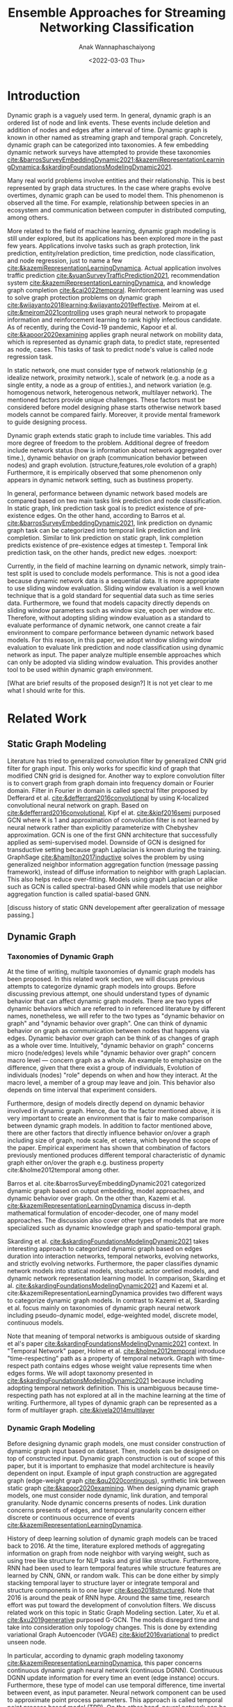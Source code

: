 #+TITLE: Ensemble Approaches for Streaming Networking Classification
#+DATE: <2022-03-03 Thu>
#+AUTHOR: Anak Wannaphaschaiyong
#+EMAIL: awannaphasch2016@fau.edu
#+OPTIONS: toc:nil
#+LATEX_CLASS: IEEE
#+latex_header: \usepackage[backend=biber, style=numeric]{biblatex}
#+latex_header: \addbibresource{reference.bib}

* Introduction
:PROPERTIES:
:ID:       32be6ae3-6af3-49d0-9edb-b2009b3f6e42
:END:

# What are streaming graphs (dynamic nodes, edges et.c)? what are streaming graphs applications? Why streaming graphs are important
Dynamic graph is a vaguely used term. In general, dynamic graph is an ordered list of node and link events. These events include deletion and addition of nodes and edges after a interval of time.
Dynamic graph is known in other named as streaming graph and temporal graph. Concretely, dynamic graph can be categorized into taxonomies. A few embedding dynamic network surveys have attempted to provide these taxonomies [[cite:&barrosSurveyEmbeddingDynamic2021;&kazemiRepresentationLearningDynamica;&skardingFoundationsModelingDynamic2021]].

Many real world problems involve entities and their relationship. This is best represented by graph data structures. In the case where graphs evolve overtimes, dynamic graph can be used to model them. This phenomenon is observed all the time. For example, relationship between species in an ecosystem and communication between computer in distributed computing, among others.

More related to the field of machine learning, dynamic graph modeling is still under explored, but its applications has been explored more in the past few years. Applications involve tasks such as graph protection, link prediction, entity/relation prediction, time prediction, node classification, and node regression, just to name a few [[cite:&kazemiRepresentationLearningDynamica]]. Actual application involves traffic prediction [[cite:&yuanSurveyTrafficPrediction2021]], recommendation system [[cite:&kazemiRepresentationLearningDynamica]], and knowledge graph completion [[cite:&cai2022temporal]]. Reinforcement learning was used to solve graph protection problems on dynamic graph [[cite:&wijayanto2018learning;&wijayanto2019effective]]. Meirom at el. [[cite:&meirom2021controlling]] uses graph neural network to propagate information and reinforcement learning to rank highly infectious candidate. As of recently, during the Covid-19 pandemic, Kapoor et al. [[cite:&kapoor2020examining]]  applies graph neural network on mobility data, which is represented as dynamic graph data, to predict state, represented as node, cases. This tasks of task to predict node's value is called node regression task.

# For static graph (no streaming or changing edges), what are typical link prediction or node classification solutions. What are challenges, if network is dynamically changing?
In static network, one must consider type of network relationship (e.g idealize network, proximity network.), scale of network (e.g. a node as a single entity, a node as a group of entities.), and network variation (e.g. homogenous network, heterogenous network, multilayer network). The mentioned factors provide unique challenges. These factors must be considered before model designing phase starts otherwise network based models cannot be compared fairly. Moreover, it provide mental framework to guide designing process.

Dynamic graph extends static graph to include time variables. This add more degree of freedom to the problem. Additional degree of freedom include network status (how is information about network aggregated over time.), dynamic behavior on graph (communication behavior between nodes) and graph evolution. (structure,features,role evolution of a graph) Furthermore, it is empirically observed that some phenomenon only appears in dynamic network setting, such as bustiness property.

# What are typical link prediction and node classification solution.
In general, performance between dynamic network based models are compared based on two main tasks link prediction and node classification. In static graph, link prediction task goal is to predict existence of pre-existence edges. On the other hand, according to Barros et al.  [[cite:&barrosSurveyEmbeddingDynamic2021]], link prediction on dynamic graph task can be categorized into temporal link prediction and link completion. Similar to link prediction on static graph, link completion predicts existence of pre-existence edges at timestep t. Temporal link prediction task, on the other hands, predict new edges. :noexport:

# Graph models can be thought of as encoder-decoder models where graph input is encoded with encoder and decoders output tasks specific answer [[cite:&kazemiRepresentationLearningDynamica]]. Innovation of dynamic graph aspect of dynamic graph based models can be found in encoder components.

# The most traditional way to implement models for dynamic network data is to extend static network models.

# For streaming graphs, what are analytics objective (or learning objective)? E.g., node classification, link prediction?

# What are the main motivation of the proposed research? What are the overall framework of the proposed design?
Currently, in the field of machine learning on dynamic network, simply train-test split is used to conclude models performance. This is not a good idea because dynamic network data is a sequential data. It is more appropriate to use sliding window evaluation. Sliding window evaluation is a well known technique that is a gold standard for sequential data such as time series data. Furthermore, we found that models capacity directly depends on sliding window parameters such as window size, epoch per window etc. Therefore, without adopting sliding window evaluation as a standard to evaluate performance of dynamic network, one cannot create a fair environment to compare performance between dynamic network based models.
For this reason, in this paper, we adopt window sliding window evaluation to evaluate link prediction and node classification using dynamic network as input.
The paper analyze multiple ensemble approaches which can only be adopted via sliding window evaluation. This provides another tool to be used within dynamic graph environment.

# What are brief results of the proposed design.
[What are brief results of the proposed design?] It is not yet clear to me what I should write for this.

** TODO make introduction be a full 1 page. :noexport:
*** TODO what are typical link prediction and node classification solution for static graph
:PROPERTIES:
:ID:       8588cfb4-dd0b-46ce-931b-f405b018bb00
:END:
find approach from deep learning on graph survey. (find a citation of each paper that have either link prediction or node classification in it.)
matrix factorization
deep learning
embedding using random walk.
gnn
autoencoder
variational autoencoder
graph kernel-based method
generative method
*** TODO what are typical link prediction and node classification solution for dynamic graph
****  give example of dynamic network models (read and summaries.)
***** look through dynamic graph survey books.
what are dynamic graph survey (search through my paper)
****  mention that self supervised learning has also been done.

* Related Work 
** Static Graph Modeling

Literature has tried to generalized convolution filter by generalized CNN grid filter for graph input. This only works for specific kind of graph that modified CNN grid is designed for. Another way to explore convolution filter is to convert graph from graph domain into frequency domain or Fourier domain. Filter in Fourier in domain is called spectral filter proposed by Defferard et al. [[cite:&defferrard2016convolutional]] by using K-localized convolutional neural network on graph. Based on [[cite:&defferrard2016convolutional]], Kipf el at. [[cite:&kipf2016semi]] purposed GCN where K is 1 and approximation of convolution filter is not learned by neural network rather than explicitly parameterize with Chebyshev approximation. GCN is one of the first GNN architecture that successfully applied as semi-supervised model. Downside of GCN is designed for transductive setting because graph Laplacian is known during the training. GraphSage [[cite:&hamilton2017inductive]] solves the problem by using generalized neighbor information aggregation function (message passing framework), instead of diffuse information to neighbor with graph Laplacian. This also helps reduce over-fitting. Models using graph Laplacian or alike such as GCN is called spectral-based GNN while models that use neighbor aggregation function is called spatial-based GNN.

[discuss history of static GNN developement after geeralization of message passing.]

** Dynamic Graph
:PROPERTIES:
:ID:       13892178-9d6d-4add-8f7e-cfaf0a728a59
:END:
*** Taxonomies of Dynamic Graph
:PROPERTIES:
:ID:       5239e60b-2a9b-4766-a361-d3f983e6eeb3
:CUSTOM_ID: taxonomies of dynamic graph
:END:
# What are the types of dynamic graph?
At the time of writing, multiple taxonomies of dynamic graph models has been proposed. In this related work section, we will discuss previous attempts to categorize dynamic graph models into groups. Before discussing previous attempt, one should understand types of dynamic behavior that can affect dynamic graph models. There are two types of dynamic behaviors which are referred to in referenced literature by different names, nonetheless, we will refer to the two types as "dynamic behavior on graph" and "dynamic behavior over graph". One can think of dynamic behavior on graph as communication between nodes that happens via edges. Dynamic  behavior over graph can be think of as changes of graph as a whole over time. Intuitively, "dynamic behavior on graph" concerns micro (node/edges) levels while "dynamic behavior over graph" concern macro level --- concern graph as a whole. An example to emphasize on the difference, given that there exist a group of individuals, Evolution of individuals (nodes) "role" depends on when and how they interact. At the macro level, a member of a group may leave and join. This behavior also depends on time interval that experiment considers.

Furthermore, design of models directly depend on dynamic behavior involved in dynamic graph. Hence, due to the factor mentioned above, it is very important to create an environment that is fair to make comparison between dynamic graph models. In addition to factor mentioned above, there are other factors that directly influence behavior on/over a graph including size of graph, node scale, et cetera, which beyond the scope of the paper. Empirical experiment has shown that combination of factors previously mentioned produces different temporal characteristic of dynamic graph either on/over the graph e.g. bustiness property cite:&holme2012temporal among other.

# What exactly is the differences?
# what types of taxonomies is proposed?
Barros et al. cite:&barrosSurveyEmbeddingDynamic2021 categorized dynamic graph based on output embedding, model approaches, and dynamic behavior over graph. On the other than, Kazemi et al. [[cite:&kazemiRepresentationLearningDynamica]] discuss in-depth mathematical formulation of encoder-decoder, one of many model approaches. The discussion also cover other types of models that are more specialized such as dynamic knowledge graph and spatio-temporal graph.

Skarding et al. [[cite:&skardingFoundationsModelingDynamic2021]] takes interesting approach to categorized dynamic graph based on edges duration into interaction networks, temporal networks, evolving networks, and strictly evolving networks. Furthermore, the paper classifies dynamic network models into statical models, stochastic actor oretied models, and dynamic network representation learning model. In comparison, Skarding et al. [[cite:&skardingFoundationsModelingDynamic2021]] and Kazemi et al. cite:&kazemiRepresentationLearningDynamica provides two different ways to categorize dynamic graph models. In contrast to Kazemi et al, Skarding et al. focus mainly on taxonomies of dynamic graph neural network including pseudo-dynamic model, edge-weighted model, discrete model, continuous models.

Note that meaning of temporal networks is ambiguous outside of skarding et al's paper [[cite:&skardingFoundationsModelingDynamic2021]] context. In "Temporal Network" paper, Holme et al. [[cite:&holme2012temporal]] introduce "time-respecting" path as a property of temporal network. Graph with time-respect path contains edges whose weight value represents time when edges forms. We will adopt taxonomy presented in [[cite:&skardingFoundationsModelingDynamic2021]] because including adopting temporal network definition. This is unambiguous because time-respecting path has not explored at all in the machine learning at the time of writing. Furthermore, all types of dynamic graph can be represented as a form of multilayer graph. [[cite:&kivela2014multilayer]]

**** TODO draw types of dynamic graph  :noexport:
*** Dynamic Graph Modeling
:PROPERTIES:
:ID:       5140dac5-33fb-467d-a79e-d193bd5b36f0
:END:
# Around 2016, deep learning solution of dynamic graph had been explored.

Before designing dynamic graph models, one must consider construction of dynamic graph input based on dataset. Then, models can be designed on top of constructed input. Dynamic graph construction is out of scope of this paper, but it is important to emphasize that model architecture is heavily dependent on input. Example of input graph construction are aggregated graph (edge-weight graph [[cite:&qu2020continuous]]), synthetic link between static graph [[cite:&kapoor2020examining]]. When designing dynamic graph models, one must consider node dynamic, link duration, and temporal granularity. Node dynamic concerns presents of nodes. Link duration concerns presents of edges, and temporal granularity concern either discrete or continuous occurrence of events [[cite:&kazemiRepresentationLearningDynamica]].

History of deep learning solution of dynamic graph models can be traced back to 2016. At the time, literature explored methods of aggregating information on graph from node neighbor with varying weight, such as using tree like structure for NLP tasks and grid like structure. Furthermore, RNN had been used to learn temporal features while structure features are learned by CNN, GNN, or random walk. This can be done either by simply stacking temporal layer to structure layer or integrate temporal and structure components in to one layer [[cite:&seo2018structured]]. Note that 2016 is around the peak of RNN hype. Around the same time, research effort was put toward the development of convolution filters. We discuss related work on this topic in Static Graph Modeling section. Later, Xu et al. [[cite:&xu2019generative]] purposed G-GCN. The models disregard time and take into consideration only topology changes. This is done by extending variational Graph Autoencoder (VGAE) [[cite:&kipf2016variational]] to predict unseen node.

In particular, according to dynamic graph modeling taxonomy [[cite:&kazemiRepresentationLearningDynamica]], this paper concerns continuous dynamic graph neural network (continuous DGNN). Continuous DGNN update information for every time an event (edge instance) occurs. Furthermore, these type of model can use temporal difference, time invertal between event, as input parameter. Neural network component can be used to approximate point process parameters. This approach is called temporal point process based model (TPP). On the other hand, neural network can be used to encode temporal pattern by learning representation of time embedding vector. TGN falls into this category which, at the time of writing, it is the state of the art. Our ensemble models is build on top of TGN.

**** TODO list attempt to model dynamic graph. what are assumsion that each model asumme? can they be compared? :noexport:
TGN,
# should I consider control cases?  just mention that it whether it uses sliding window or not
** Sliding Window Evaluation
:PROPERTIES:
:ID:       393d96b8-e5b6-40ea-949c-d21cc3daacbb
:END:
*** TODO Sliding window approaches turn any time series dataset into a supervised learning problem. Given that an instance in a dataset is an event with timestamp, train-test-split are a kind of sliding window where you only have 1 window to train to predict the future. Mathematically, consider dynamic networks observed at discrete time steps, $1,2,...,T$. For each $t = 1,...,T$, one trains model on window $w_{t}$ where $t=1,2,...,T-1$ to predict score of $w_{\hat t}$ where $\hat t=2,3,...,T$, respectively. Because temporal properties of time window, $w$, depends on window size, $ws$, and interval of time, $\Delta t$, evaluating performance based on sliding window approach show model's performance under various temporal condition, such as temporal frequency, seasonality, cycles (business cycles, economy cycle, war, etc), serial correlation, hence, comparison between models are not fair without considering appropriate sliding window parameters.

Sliding window is specially important in dynamic based graph when applying ensemble models on top of dynamic graph models, as we will show later, overall performance depends on size of window, number of epoch per window, number of windows, number of batch per window, number of window, and time budget.

Furthermore, sequence of windows allows one to apply a higher level of abstraction over sequence of events which may influence models design. In this case, sliding window evaluation must be applied to all the models involve to create a fair comparison.

In the time of writing, dynamic graph model literature still uses simple train-val-test split as a model evaluation standards. We provide examples of well accepted paper to make a point. Tian et al. [[cite:&tian2021self]] use 70-15-15 split to evaluate self-supervised learning on strictly evolving graph and compare with models. Performance of models are evaluated based on two tasks: link prediction and node classification. The comparison is limited to static graph models, and dynamic random walk. Details to extend static graph models to dynamic graphs are not discussed. Similarly, using the same dataset, Rossi et al. [[cite:&rossi2020temporal]] also use 70-15-15 splits. Rossi et al. compare its own, temporal graph neural network (TGN) to one other dynamic graph, DyRep. The comparison is acceptable because same dataset is used in the experiment. Dataset used in mentioned papers are collected as undirected interaction network.

It is very important to understand that how models receive data --- stream data, one instance at a time, or in batch --- implies underlying graph type. This is because it implies existence duration of nodes and edges which is used to classify dynamic graph based on taxonomies proposed by Skarding et al. [[cite:&skardingFoundationsModelingDynamic2021]]. For detail about taxonomies of dynamic graph can be found in [[#taxonomies of dynamic graph]] section.

To the best of my knowledge, Skarding et al. wrote "BENCHMARKING GRAPH NEURAL NETWORKS ON DYNAMIC LINK PREDICTION" cite:&skarding2021benchmarking which is the only paper to compare dynamic network based models using sliding window evaluation. Directed and undirected interaction network is used. Interaction network can be easily aggregated to form "graph snapshot." Hence, using interaction network, one can pass in continuous network to continuous model and discrete network to discrete models.

Performance of each model varies across metric score. Hence, the paper concludes that optimizing the hyperparamters is essential for obtaining a representative score. This conclusion applies for both static and dynamic graph models. Furthermore, Skarding et al. observes that using window of size 5 or 10 consistently produce best results particularly among discrete models.

*** TODO read and see if there are important detail that I can add to the paper. (benchmark paper, https://openreview.net/pdf?id=I2KAe7x67JU) :noexport:
* Approaches
:PROPERTIES:
:ID:       089297cd-a191-42fe-824e-21f3d297094b
:END:

#+NAME: parameters
#+CAPTION: Parameters symbols and descriptions
|------------------------+---------------------------+--------------------------------------------------------------|
|------------------------+---------------------------+--------------------------------------------------------------|
|                        | parameters                | description                                                  |
|------------------------+---------------------------+--------------------------------------------------------------|
| window parameters      | $w_i$                     | i-th window                                                  |
|                        | $ws$                      | window size                                                  |
|                        | $\vert w \vert$           | number of window used during training                        |
|                        | $bs$                      | batch size for a given window where $bs < ws$                |
| temporal parameters    | $stride$                  | window stride                                                |
|                        | $pred\_next_{n}$          | predict instances that are in window that is n window away.  |
|                        | $keep\_last\_n$           | number of window to keep as window slides forward            |
|                        | $total\_training_windows$ | total number of instances to be trained for                  |
| ensemble parameters    | $E_i$                     | i-th model in ensemble                                       |
|                        | $\vert E \vert$           | number of models used in ensemble                            |
|                        | $train\_w_{i}$            | i-th window is the first window to begin training            |
| granularity parameters | $PW$                      | granularity of prediction. Prediction length during training |

#+name: symbols
#+CAPTION: symbols
#+attr_html: :width 500px
[[file:./images/screenshot_20220321_130824.png]]

#+name: window_parameters
#+CAPTION: window parameters
#+attr_html: :width 500px
[[file:./images/screenshot_20220321_110302.png]]

#+name: temporal_parameters
#+CAPTION: temporal parameters
#+attr_html: :width 500px
[[file:./images/screenshot_20220321_130701.png]]

#+name: granularity_parameters
#+CAPTION: granularity parameters
#+attr_html: :width 500px
[[file:./images/screenshot_20220321_130720.png]]


In sliding window evaluation setting, one needs to make sure proposed model and benchmark model is being tested as fair as possible. Furthermore, to extract the most benefit from ensemble models, participated models should provide diverse predictive information. Table ref:parameters provides list of parameters that must be considered to maximize diversity of predictive information in ensemble models.

According to Table ref:parameters, we categorize parameters of sliding window evaluation into four categories: windows parameters, temporal parameters, ensemble parameters, and granularity parameters.
Window parameters and ensemble parameters are self-explanatory, but granularity parameters and temporal parameters need clarification.
Granularity is determined by prediction length during training. This parameter is important because it tells the model to minimize its mistake for certain time interval. In the other word, a model whose prediction performance is optimized over 10 days will be different to model whose performance is optimized over one day. Larger model that is trained on larger granularity ignores short term stochasticity of temporal dependencies. Illustration of window parameters, temporal parameters, granularity parameters groups are provided in Figure ref:window_parameters, ref:temporal_parameters, and ref:granularity_parameters. Symbols used in figures followed Figure ref:symbols.

It is important to note that temporal parameters can be applied "during ensemble formation" and "in-between ensemble formation." During ensemble formation referring to the modeling step where, given a fix set of training length, N number of individuals are trained before voting predictive score to finalize an ensemble performance. In contrast, in-between ensemble formation occurs after ensemble performance of the previous timestep is finalized and set of training instance is adjusted before it will be used to train an ensemble model of the next time step.

#+name: ensemble_variation_1
#+CAPTION: ensemble variation 1
#+attr_html: :width 500px
[[file:./images/screenshot_20220321_124235.png]]

#+name: ensemble_variation_2
#+CAPTION: ensemble variation 2
#+attr_html: :width 500px
[[file:./images/screenshot_20220321_124707.png]]

# We proposed two ways of doing ensemble which are shown in Figure ref:ensemble_variation_1 and Figure. ref:ensemble_variation_2. Let fix =predict_name_n= to be 1, Figure. ref:ensemble_variation_1 has five windows from $w_0$ to $w_4$. Ensemble variation 1 output 3

Using sliding window evaluation approach, there are a lot of combination of parameters that can effect model's predictive information. For this reason, one may consider using time budget to reduce size of solution space.

** TODO Explains how ensemble is constructed from =ensemble_variation_1= and =ensemble_variation_2= :noexport:
** TODO use pseudocode to describe. :noexport:
* Dataset
:PROPERTIES:
:ID:       031487f0-84ab-4757-b3e6-e5bd4f74ded9
:END:
*Reddit dataset*: Reddit dataset are a bipartite network of interaction network involving two groups of nodes: Reddit threads and users. Row of the dataset is a tuple of including user-id, thread-id, timestamp, whether user is banned after this event, and pre-compute embedding score with 172 dimensions. There are 672448 instances of interaction (aka edges) which is collected in one month time interval with total 11,000 nodes. Property of Reddit dataset is shown in Table [[ref:Datasets]].

#+NAME: Datasets
#+CAPTION: Datasets
|----------------------------+---------|
|----------------------------+---------|
|                            | Reddit  |
|----------------------------+---------|
| # Nodes                    | 11,000  |
| # Edges                    | 672,447 |
| # Edges Features           | 172     |
| Timestapn                  | 1 month |
| positive label percentages | 0.05 %  |
* Results
** TODO read my log file and get conclusion out of it :noexport:
* Bibliography :ignore:
:PROPERTIES:
:ID:       308095ea-93bb-409e-ac4f-8da9f0d7839c
:END:
\printbibliography

* TODO Tasks :noexport:
** get previous attempt of gnn approach to solve static graph and dynamic graph from all survey presented https://roamresearch.com/#/app/AdaptiveGraphStucture/page/4-zVtmouX
** input and output types of dynamic graph embedding
** dynamic graph embedding appplication
** what are the relationship of each model in the timeline? what has each tried?
*** write summary on this
GCRN-M1 & GCRN-M2?
Know-Evolve
WD-GCN & CD-GCN
DyREP
JODIE
Streaming GNN
DySAT
EvolveGCN
G-GCN
T-GAT
HDGNN
TDGNN
*** summary

* content :noexport:
** types of dynamic graph involve unseen node, unseen edges, etc. (which survey have this table?)
** dynamic graphs can include more complex patterns such as latency (an edges or a node takes a fitnite time to appear rather than instantaneously), spatio edges (an edges represent connection between two nodes. Appearance of edges is defined by a constant threshold), and temporal edge (a node from one time step connect to another node from another timestep.) (A suryve on embedding dynamic graph). Spatio temporal graph can be represented by multilayer network. (reference multilayer graph paper.)
** Evaluating Link Prediction Accuracy on DynamicNetworks with Added and Removed Edges
** how does the train-val-test works in time series setting?
